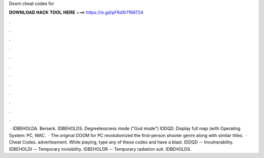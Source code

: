 Doom cheat codes for

𝐃𝐎𝐖𝐍𝐋𝐎𝐀𝐃 𝐇𝐀𝐂𝐊 𝐓𝐎𝐎𝐋 𝐇𝐄𝐑𝐄 ===> https://is.gd/pF6dXi?166724

.

.

.

.

.

.

.

.

.

.

.

.

 · IDBEHOLDA. Berserk. IDBEHOLDS. Degreelessness mode ("God mode") IDDQD. Display full map (with Operating System: PC, MAC.  · The original DOOM for PC revolutionized the first-person shooter genre along with similar titles.  · Cheat Codes. advertisement. While playing, type any of these codes and have a blast. IDDQD -- Invulnerability. IDBEHOLDI -- Temporary invisibility. IDBEHOLDR -- Temporary radiation suit. IDBEHOLDS.